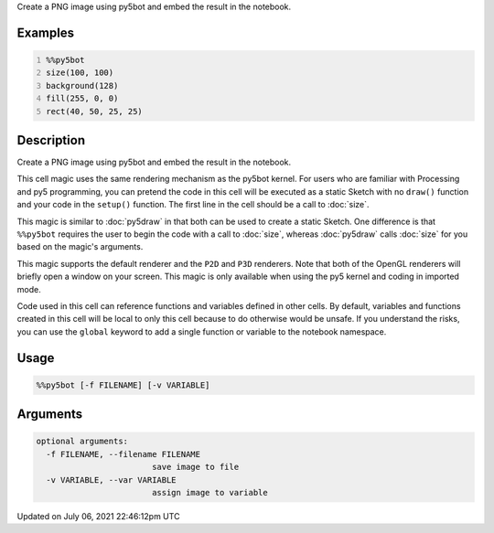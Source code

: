 .. title: %%py5bot
.. slug: py5bot
.. date: 2021-07-06 22:46:12 UTC+00:00
.. tags:
.. category:
.. link:
.. description: py5 %%py5bot documentation
.. type: text

Create a PNG image using py5bot and embed the result in the notebook.

Examples
========

.. raw:: html

    <div class="example-table">

.. raw:: html

    <div class="example-row"><div class="example-cell-image">

.. image:: /images/reference/Py5Magics_py5bot_0.png
    :alt: example picture for %%py5bot

.. raw:: html

    </div><div class="example-cell-code">

.. code:: python
    :number-lines:

    %%py5bot
    size(100, 100)
    background(128)
    fill(255, 0, 0)
    rect(40, 50, 25, 25)

.. raw:: html

    </div></div>

.. raw:: html

    </div>

Description
===========

Create a PNG image using py5bot and embed the result in the notebook.

This cell magic uses the same rendering mechanism as the py5bot kernel. For users who are familiar with Processing and py5 programming, you can pretend the code in this cell will be executed as a static Sketch with no ``draw()`` function and your code in the ``setup()`` function. The first line in the cell should be a call to :doc:`size`.

This magic is similar to :doc:`py5draw` in that both can be used to create a static Sketch. One difference is that ``%%py5bot`` requires the user to begin the code with a call to :doc:`size`, whereas :doc:`py5draw` calls :doc:`size` for you based on the magic's arguments. 

This magic supports the default renderer and the ``P2D`` and ``P3D`` renderers. Note that both of the OpenGL renderers will briefly open a window on your screen. This magic is only available when using the py5 kernel and coding in imported mode.

Code used in this cell can reference functions and variables defined in other cells. By default, variables and functions created in this cell will be local to only this cell because to do otherwise would be unsafe. If you understand the risks, you can use the ``global`` keyword to add a single function or variable to the notebook namespace.

Usage
=====

.. code::

    %%py5bot [-f FILENAME] [-v VARIABLE]

Arguments
=========

.. code::

    optional arguments:
      -f FILENAME, --filename FILENAME
                            save image to file
      -v VARIABLE, --var VARIABLE
                            assign image to variable

Updated on July 06, 2021 22:46:12pm UTC

